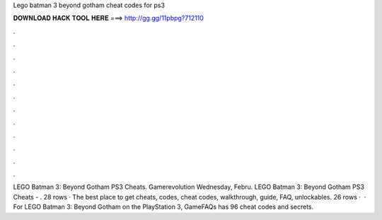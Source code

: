 Lego batman 3 beyond gotham cheat codes for ps3

𝐃𝐎𝐖𝐍𝐋𝐎𝐀𝐃 𝐇𝐀𝐂𝐊 𝐓𝐎𝐎𝐋 𝐇𝐄𝐑𝐄 ===> http://gg.gg/11pbpg?712110

.

.

.

.

.

.

.

.

.

.

.

.

LEGO Batman 3: Beyond Gotham PS3 Cheats. Gamerevolution Wednesday, Febru. LEGO Batman 3: Beyond Gotham PS3 Cheats - . 28 rows · The best place to get cheats, codes, cheat codes, walkthrough, guide, FAQ, unlockables. 26 rows ·  · For LEGO Batman 3: Beyond Gotham on the PlayStation 3, GameFAQs has 96 cheat codes and secrets.
